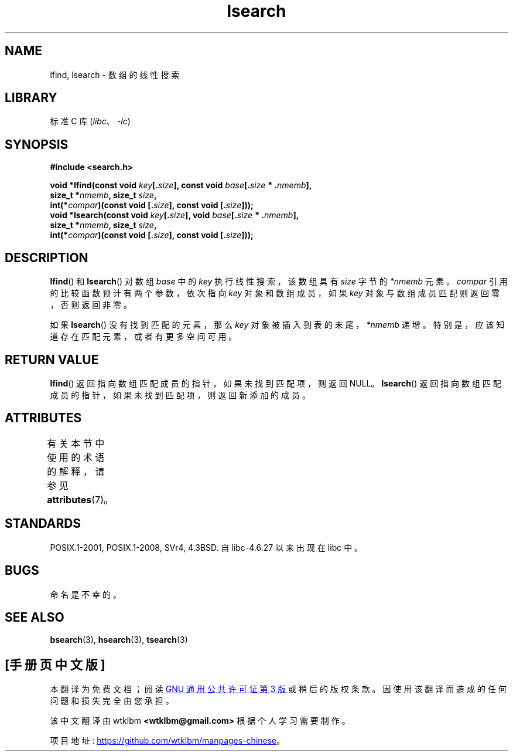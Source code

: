 .\" -*- coding: UTF-8 -*-
'\" t
.\" Copyright 1995 Jim Van Zandt <jrv@vanzandt.mv.com>
.\"
.\" SPDX-License-Identifier: Linux-man-pages-copyleft
.\"
.\" Corrected prototype and include, aeb, 990927
.\"*******************************************************************
.\"
.\" This file was generated with po4a. Translate the source file.
.\"
.\"*******************************************************************
.TH lsearch 3 2022\-12\-15 "Linux man\-pages 6.03" 
.SH NAME
lfind, lsearch \- 数组的线性搜索
.SH LIBRARY
标准 C 库 (\fIlibc\fP、\fI\-lc\fP)
.SH SYNOPSIS
.nf
\fB#include <search.h>\fP
.PP
\fBvoid *lfind(const void \fP\fIkey\fP\fB[.\fP\fIsize\fP\fB], const void \fP\fIbase\fP\fB[.\fP\fIsize\fP\fB * .\fP\fInmemb\fP\fB],\fP
\fB            size_t *\fP\fInmemb\fP\fB, size_t \fP\fIsize\fP\fB,\fP
\fB            int(*\fP\fIcompar\fP\fB)(const void [.\fP\fIsize\fP\fB], const void [.\fP\fIsize\fP\fB]));\fP 
\fBvoid *lsearch(const void \fP\fIkey\fP\fB[.\fP\fIsize\fP\fB], void \fP\fIbase\fP\fB[.\fP\fIsize\fP\fB * .\fP\fInmemb\fP\fB],\fP
\fB            size_t *\fP\fInmemb\fP\fB, size_t \fP\fIsize\fP\fB,\fP
\fB            int(*\fP\fIcompar\fP\fB)(const void [.\fP\fIsize\fP\fB], const void [.\fP\fIsize\fP\fB]));\fP
.fi
.SH DESCRIPTION
\fBlfind\fP() 和 \fBlsearch\fP() 对数组 \fIbase\fP 中的 \fIkey\fP 执行线性搜索，该数组具有 \fIsize\fP 字节的
\fI*nmemb\fP 元素。 \fIcompar\fP 引用的比较函数预计有两个参数，依次指向 \fIkey\fP 对象和数组成员，如果 \fIkey\fP
对象与数组成员匹配则返回零，否则返回非零。
.PP
如果 \fBlsearch\fP() 没有找到匹配的元素，那么 \fIkey\fP 对象被插入到表的末尾，\fI*nmemb\fP 递增。
特别是，应该知道存在匹配元素，或者有更多空间可用。
.SH "RETURN VALUE"
\fBlfind\fP() 返回指向数组匹配成员的指针，如果未找到匹配项，则返回 NULL。 \fBlsearch\fP()
返回指向数组匹配成员的指针，如果未找到匹配项，则返回新添加的成员。
.SH ATTRIBUTES
有关本节中使用的术语的解释，请参见 \fBattributes\fP(7)。
.ad l
.nh
.TS
allbox;
lbx lb lb
l l l.
Interface	Attribute	Value
T{
\fBlfind\fP(),
\fBlsearch\fP()
T}	Thread safety	MT\-Safe
.TE
.hy
.ad
.sp 1
.SH STANDARDS
POSIX.1\-2001, POSIX.1\-2008, SVr4, 4.3BSD.  自 libc\-4.6.27 以来出现在 libc 中。
.SH BUGS
命名是不幸的。
.SH "SEE ALSO"
\fBbsearch\fP(3), \fBhsearch\fP(3), \fBtsearch\fP(3)
.PP
.SH [手册页中文版]
.PP
本翻译为免费文档；阅读
.UR https://www.gnu.org/licenses/gpl-3.0.html
GNU 通用公共许可证第 3 版
.UE
或稍后的版权条款。因使用该翻译而造成的任何问题和损失完全由您承担。
.PP
该中文翻译由 wtklbm
.B <wtklbm@gmail.com>
根据个人学习需要制作。
.PP
项目地址:
.UR \fBhttps://github.com/wtklbm/manpages-chinese\fR
.ME 。

